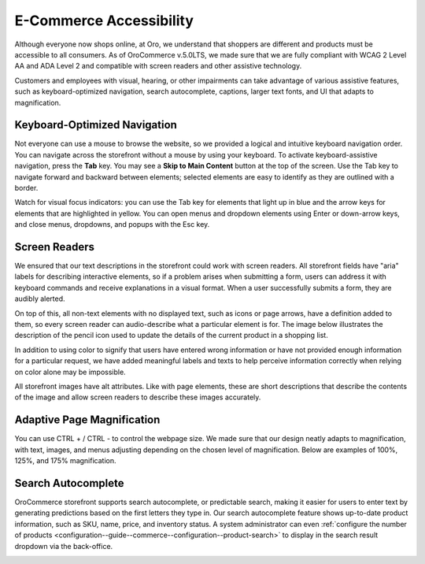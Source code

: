 .. _accessibility-concept-guide:

E-Commerce Accessibility
========================

Although everyone now shops online, at Oro, we understand that shoppers are different and products must be accessible to all consumers. As of OroCommerce v.5.0LTS, we made sure that we are fully compliant with WCAG 2 Level AA and ADA Level 2 and compatible with screen readers and other assistive technology.

Customers and employees with visual, hearing, or other impairments can take advantage of various assistive features, such as keyboard-optimized navigation, search autocomplete, captions, larger text fonts, and UI that adapts to magnification.

Keyboard-Optimized Navigation
-----------------------------

Not everyone can use a mouse to browse the website, so we provided a logical and intuitive keyboard navigation order. You can navigate across the storefront without a mouse by using your keyboard. To activate keyboard-assistive navigation, press the **Tab** key. You may see a **Skip to Main Content** button at the top of the screen. Use the Tab key to navigate forward and backward between elements; selected elements are easy to identify as they are outlined with a border.

.. image:: /user/img/concept-guides/accessibility/skip-to-main-content.png
   :alt: Button Skip to Main Content that appears when you click TAB for the first time and initiate assistive keyboard navigation

Watch for visual focus indicators: you can use the Tab key for elements that light up in blue and the arrow keys for elements that are highlighted in yellow. You can open menus and dropdown elements using Enter or down-arrow keys, and close menus, dropdowns, and popups with the Esc key.

.. image:: /user/img/concept-guides/accessibility/blue-tab_yellow-arrows.png
   :alt: Blue for tab element vs yellow for arrows

Screen Readers
--------------

We ensured that our text descriptions in the storefront could work with screen readers. All storefront fields have "aria" labels for describing interactive elements, so if a problem arises when submitting a form, users can address it with keyboard commands and receive explanations in a visual format. When a user successfully submits a form, they are audibly alerted.

On top of this, all non-text elements with no displayed text, such as icons or page arrows, have a definition added to them, so every screen reader can audio-describe what a particular element is for. The image below illustrates the description of the pencil icon used to update the details of the current product in a shopping list.

.. image:: /user/img/concept-guides/accessibility/element-description-screenreaders.png
   :alt: Description for a pencil icon for screenreaders

In addition to using color to signify that users have entered wrong information or have not provided enough information for a particular request, we have added meaningful labels and texts to help perceive information correctly when relying on color alone may be impossible.

.. image:: /user/img/concept-guides/accessibility/error-fields-meaningful-text.png
   :alt: Fields a visually highlighted with an error message underneath

All storefront images have alt attributes. Like with page elements, these are short descriptions that describe the contents of the image and allow screen readers to describe these images accurately.

.. image:: /user/img/concept-guides/accessibility/alt-images.png
   :alt: Images have alt attributes with descriptions of the contents of the image

Adaptive Page Magnification
---------------------------

You can use CTRL + / CTRL - to control the webpage size. We made sure that our design neatly adapts to magnification, with text, images, and menus adjusting depending on the chosen level of magnification. Below are examples of 100%, 125%, and 175% magnification.

.. image:: /user/img/concept-guides/accessibility/zoom100.png
   :alt: 100% page magnification

.. image:: /user/img/concept-guides/accessibility/zoom125.png
   :alt: 125% page magnification

.. image:: /user/img/concept-guides/accessibility/zoom175.png
   :alt: 175% magnification

Search Autocomplete
-------------------

OroCommerce storefront supports search autocomplete, or predictable search, making it easier for users to enter text by generating predictions based on the first letters they type in. Our search autocomplete feature shows up-to-date product information, such as SKU, name, price, and inventory status. A system administrator can even :ref:`configure the number of products <configuration--guide--commerce--configuration--product-search>` to display in the search result dropdown via the back-office.

.. image:: /user/img/concept-guides/accessibility/autocomplete.gif
   :alt: Illustration of predictable search in the storefront
